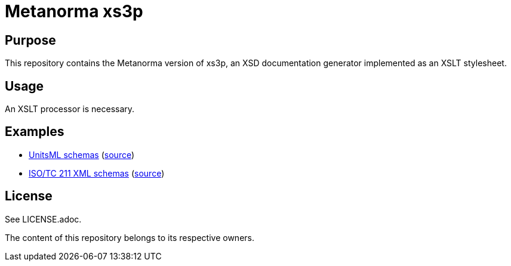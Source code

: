 = Metanorma xs3p

== Purpose

This repository contains the Metanorma version of xs3p, an XSD
documentation generator implemented as an XSLT stylesheet.


== Usage

An XSLT processor is necessary.


== Examples

* https://schema.unitsml.org[UnitsML schemas] (https://github.com/unitsml/schemas/[source])
* https://schemas.isotc211.org[ISO/TC 211 XML schemas] (https://github.com/ISO-TC211/schemas[source])


== License

See LICENSE.adoc.

The content of this repository belongs to its respective owners.
